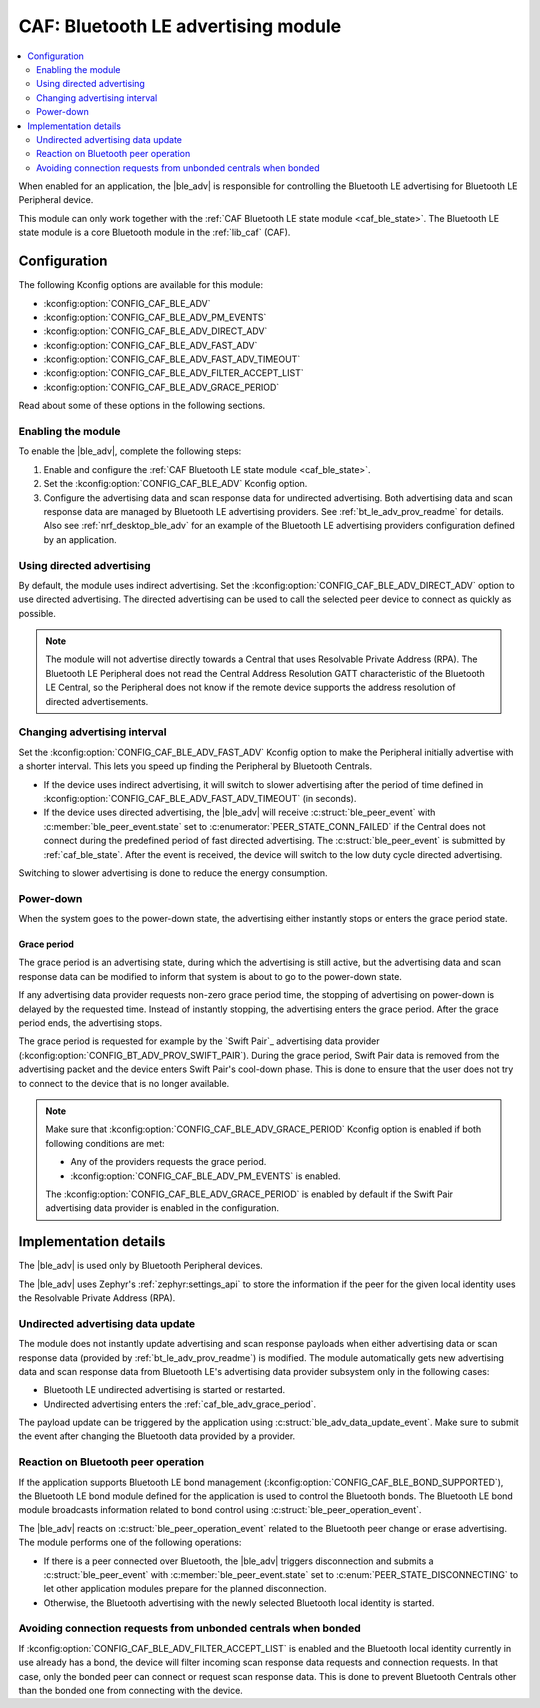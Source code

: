 .. _caf_ble_adv:

CAF: Bluetooth LE advertising module
####################################

.. contents::
   :local:
   :depth: 2

When enabled for an application, the |ble_adv| is responsible for controlling the Bluetooth LE advertising for Bluetooth LE Peripheral device.

This module can only work together with the :ref:`CAF Bluetooth LE state module <caf_ble_state>`.
The Bluetooth LE state module is a core Bluetooth module in the :ref:`lib_caf` (CAF).

Configuration
*************

The following Kconfig options are available for this module:

* :kconfig:option:`CONFIG_CAF_BLE_ADV`
* :kconfig:option:`CONFIG_CAF_BLE_ADV_PM_EVENTS`
* :kconfig:option:`CONFIG_CAF_BLE_ADV_DIRECT_ADV`
* :kconfig:option:`CONFIG_CAF_BLE_ADV_FAST_ADV`
* :kconfig:option:`CONFIG_CAF_BLE_ADV_FAST_ADV_TIMEOUT`
* :kconfig:option:`CONFIG_CAF_BLE_ADV_FILTER_ACCEPT_LIST`
* :kconfig:option:`CONFIG_CAF_BLE_ADV_GRACE_PERIOD`

Read about some of these options in the following sections.

Enabling the module
===================

To enable the |ble_adv|, complete the following steps:

1. Enable and configure the :ref:`CAF Bluetooth LE state module <caf_ble_state>`.
#. Set the :kconfig:option:`CONFIG_CAF_BLE_ADV` Kconfig option.
#. Configure the advertising data and scan response data for undirected advertising.
   Both advertising data and scan response data are managed by Bluetooth LE advertising providers.
   See :ref:`bt_le_adv_prov_readme` for details.
   Also see :ref:`nrf_desktop_ble_adv` for an example of the Bluetooth LE advertising providers configuration defined by an application.

Using directed advertising
==========================

By default, the module uses indirect advertising.
Set the :kconfig:option:`CONFIG_CAF_BLE_ADV_DIRECT_ADV` option to use directed advertising.
The directed advertising can be used to call the selected peer device to connect as quickly as possible.

.. note::
   The module will not advertise directly towards a Central that uses Resolvable Private Address (RPA).
   The Bluetooth LE Peripheral does not read the Central Address Resolution GATT characteristic of the Bluetooth LE Central, so the Peripheral does not know if the remote device supports the address resolution of directed advertisements.

Changing advertising interval
=============================

Set the :kconfig:option:`CONFIG_CAF_BLE_ADV_FAST_ADV` Kconfig option to make the Peripheral initially advertise with a shorter interval.
This lets you speed up finding the Peripheral by Bluetooth Centrals.

* If the device uses indirect advertising, it will switch to slower advertising after the period of time defined in :kconfig:option:`CONFIG_CAF_BLE_ADV_FAST_ADV_TIMEOUT` (in seconds).
* If the device uses directed advertising, the |ble_adv| will receive :c:struct:`ble_peer_event` with :c:member:`ble_peer_event.state` set to :c:enumerator:`PEER_STATE_CONN_FAILED` if the Central does not connect during the predefined period of fast directed advertising.
  The :c:struct:`ble_peer_event` is submitted by :ref:`caf_ble_state`.
  After the event is received, the device will switch to the low duty cycle directed advertising.

Switching to slower advertising is done to reduce the energy consumption.

Power-down
==========

When the system goes to the power-down state, the advertising either instantly stops or enters the grace period state.

.. _caf_ble_adv_grace_period:

Grace period
------------

The grace period is an advertising state, during which the advertising is still active, but the advertising data and scan response data can be modified to inform that system is about to go to the power-down state.

If any advertising data provider requests non-zero grace period time, the stopping of advertising on power-down is delayed by the requested time.
Instead of instantly stopping, the advertising enters the grace period.
After the grace period ends, the advertising stops.

The grace period is requested for example by the `Swift Pair`_ advertising data provider (:kconfig:option:`CONFIG_BT_ADV_PROV_SWIFT_PAIR`).
During the grace period, Swift Pair data is removed from the advertising packet and the device enters Swift Pair's cool-down phase.
This is done to ensure that the user does not try to connect to the device that is no longer available.

.. note::
   Make sure that :kconfig:option:`CONFIG_CAF_BLE_ADV_GRACE_PERIOD` Kconfig option is enabled if both following conditions are met:

   * Any of the providers requests the grace period.
   * :kconfig:option:`CONFIG_CAF_BLE_ADV_PM_EVENTS` is enabled.

   The :kconfig:option:`CONFIG_CAF_BLE_ADV_GRACE_PERIOD` is enabled by default if the Swift Pair advertising data provider is enabled in the configuration.

Implementation details
**********************

The |ble_adv| is used only by Bluetooth Peripheral devices.

The |ble_adv| uses Zephyr's :ref:`zephyr:settings_api` to store the information if the peer for the given local identity uses the Resolvable Private Address (RPA).

Undirected advertising data update
==================================

The module does not instantly update advertising and scan response payloads when either advertising data or scan response data (provided by :ref:`bt_le_adv_prov_readme`) is modified.
The module automatically gets new advertising data and scan response data from Bluetooth LE's advertising data provider subsystem only in the following cases:

* Bluetooth LE undirected advertising is started or restarted.
* Undirected advertising enters the :ref:`caf_ble_adv_grace_period`.

The payload update can be triggered by the application using :c:struct:`ble_adv_data_update_event`.
Make sure to submit the event after changing the Bluetooth data provided by a provider.

Reaction on Bluetooth peer operation
====================================

If the application supports Bluetooth LE bond management (:kconfig:option:`CONFIG_CAF_BLE_BOND_SUPPORTED`), the Bluetooth LE bond module defined for the application is used to control the Bluetooth bonds.
The Bluetooth LE bond module broadcasts information related to bond control using :c:struct:`ble_peer_operation_event`.

The |ble_adv| reacts on :c:struct:`ble_peer_operation_event` related to the Bluetooth peer change or erase advertising.
The module performs one of the following operations:

* If there is a peer connected over Bluetooth, the |ble_adv| triggers disconnection and submits a :c:struct:`ble_peer_event` with :c:member:`ble_peer_event.state` set to :c:enum:`PEER_STATE_DISCONNECTING` to let other application modules prepare for the planned disconnection.
* Otherwise, the Bluetooth advertising with the newly selected Bluetooth local identity is started.

Avoiding connection requests from unbonded centrals when bonded
===============================================================

If :kconfig:option:`CONFIG_CAF_BLE_ADV_FILTER_ACCEPT_LIST` is enabled and the Bluetooth local identity currently in use already has a bond, the device will filter incoming scan response data requests and connection requests.
In that case, only the bonded peer can connect or request scan response data.
This is done to prevent Bluetooth Centrals other than the bonded one from connecting with the device.
